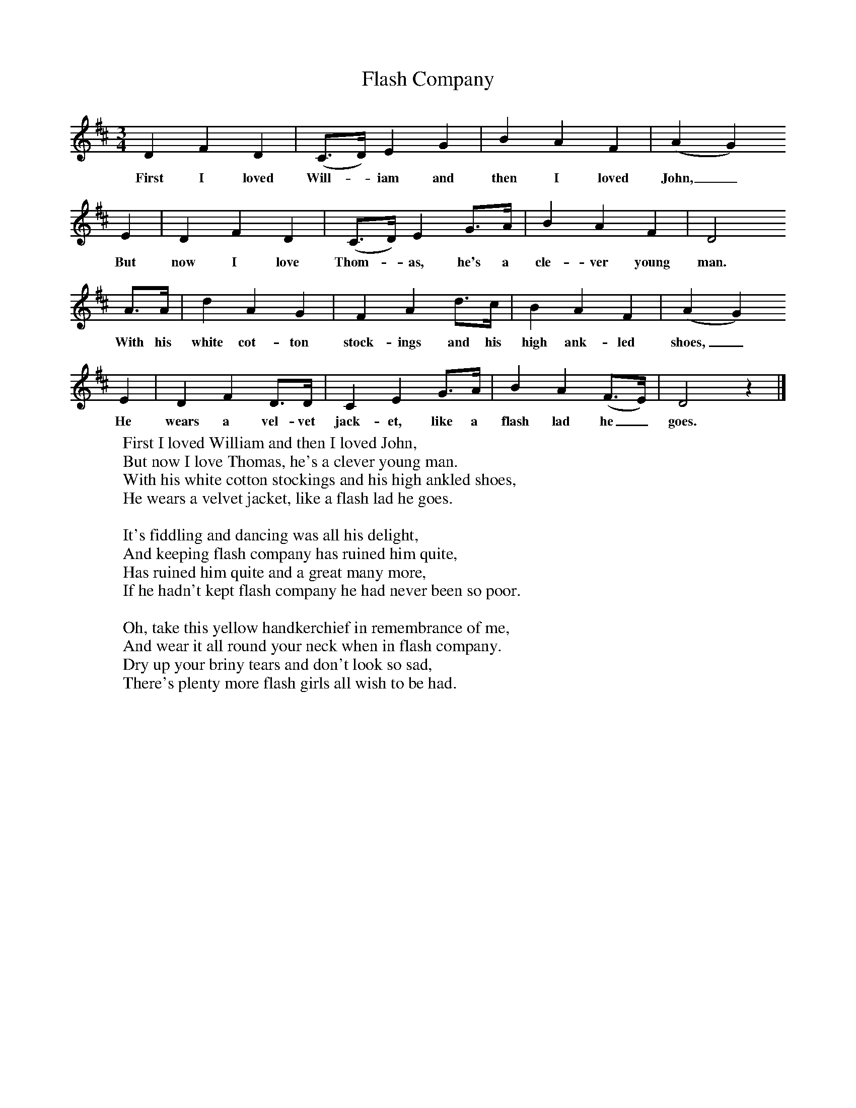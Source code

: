 X:1
T:Flash Company
B: Purslow, F, (1968), The Wanton Seed, EDFS, London
S:Job Read, Southampton, July 1906
Z:Gardiner H.365
F:http://www.folkinfo.org/songs
M:3/4     %Meter
L:1/8     %
K:D
D2 F2 D2 |(C3/2D/) E2 G2 |B2 A2 F2| (A2 G2)
w:First I loved Will-*iam and then I loved John,_
 E2 |D2 F2 D2 |(C3/2D/) E2 G3/2A/ |B2 A2 F2 |D4
w:But now I love Thom-*as, he's a cle-ver young man.
 A3/2A/ |d2 A2 G2 |F2 A2 d3/2c/ |B2 A2 F2 | (A2 G2)
w:With his white cot-ton stock-ings and his high ank-led shoes,_
E2 |D2 F2 D3/2D/ |C2 E2 G3/2A/ |B2 A2 (F3/2E/) | D4 z2 |]
w:He wears a vel-vet jack-et, like a flash lad he_ goes.
W:First I loved William and then I loved John,
W:But now I love Thomas, he's a clever young man.
W:With his white cotton stockings and his high ankled shoes,
W:He wears a velvet jacket, like a flash lad he goes.
W:
W:It's fiddling and dancing was all his delight,
W:And keeping flash company has ruined him quite,
W:Has ruined him quite and a great many more,
W:If he hadn't kept flash company he had never been so poor.
W:
W:Oh, take this yellow handkerchief in remembrance of me,
W:And wear it all round your neck when in flash company.
W:Dry up your briny tears and don't look so sad,
W:There's plenty more flash girls all wish to be had.
